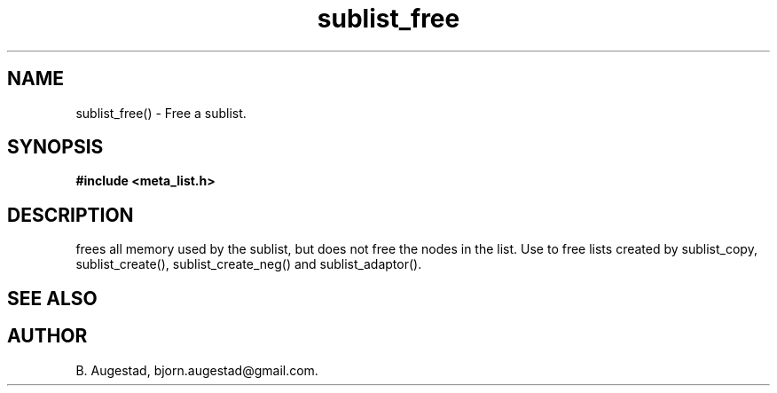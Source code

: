 .TH sublist_free 3 2016-01-30 "" "The Meta C Library"
.SH NAME
sublist_free() \- Free a sublist.
.SH SYNOPSIS
.B #include <meta_list.h>
.sp
.Fo "void sublist_free"
.Fa "list lst"
.Fc
.SH DESCRIPTION
.Nm
frees all memory used by the sublist, but does not free the nodes in the list. 
Use 
.Nm
to free lists created by sublist_copy, sublist_create(), sublist_create_neg() and sublist_adaptor().
.SH SEE ALSO
.Xr sublist_copy 3 ,
.Xr sublist_create 3 ,
.Xr sublist_create_neg 3 ,
.Xr sublist_adaptor 3
.SH AUTHOR
B. Augestad, bjorn.augestad@gmail.com.
